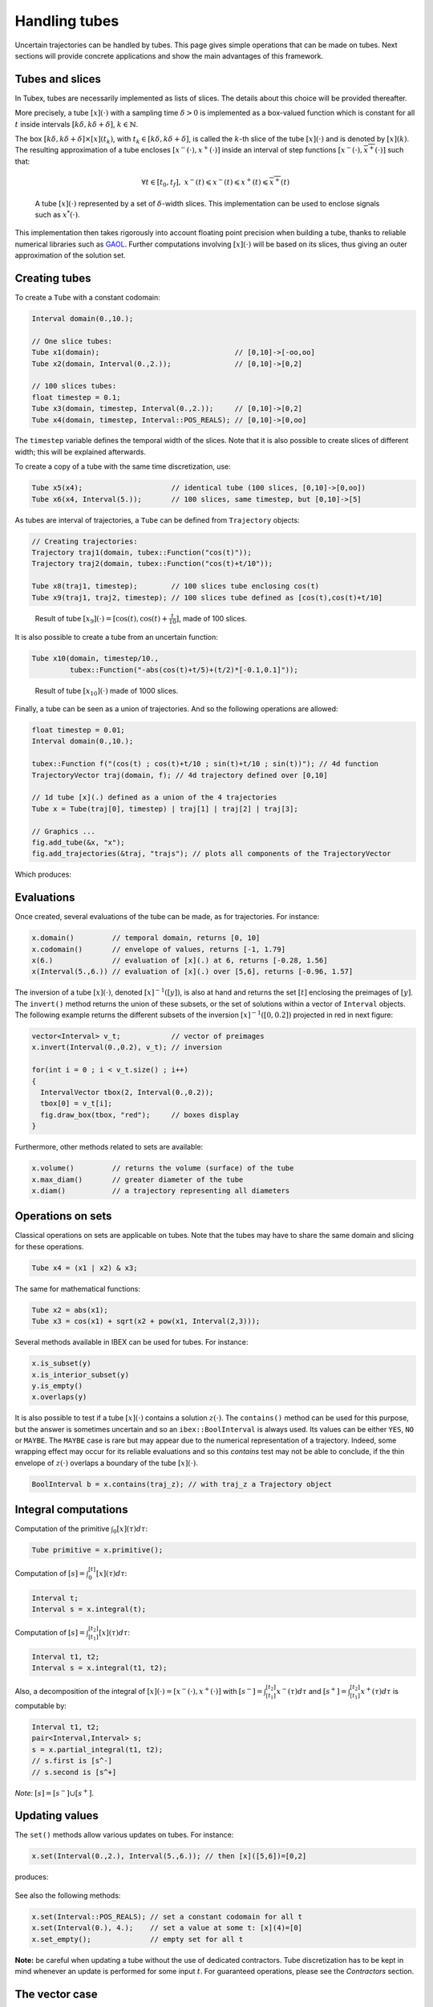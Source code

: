 Handling tubes
==============

Uncertain trajectories can be handled by tubes. This page gives simple operations that can be made on tubes. Next sections will provide concrete applications and show the main advantages of this framework.

Tubes and slices
----------------

In Tubex, tubes are necessarily implemented as lists of slices. The details about this choice will be provided thereafter.

More precisely, a tube :math:`[x](\cdot)` with a sampling time :math:`\delta>0` is implemented as a box-valued function which is constant for all :math:`t` inside intervals :math:`[k\delta,k\delta+\delta]`, :math:`k\in\mathbb{N}`.

The box :math:`[k\delta,k\delta+\delta]\times\left[x\right]\left(t_{k}\right)`, with :math:`t_{k}\in[k\delta,k\delta+\delta]`, is called the :math:`k`-th slice of the tube :math:`[x](\cdot)` and is denoted by :math:`[x](k)`. The resulting approximation of a tube encloses :math:`[x^{-}(\cdot),x^{+}(\cdot)]` inside an interval of step functions :math:`[\underline{x^{-}}(\cdot),\overline{x^{+}}(\cdot)]` such that:

.. math::

  \forall t\in[t_0,t_f],~\underline{x^{-}}(t)\leqslant x^{-}(t)\leqslant x^{+}(t)\leqslant\overline{x^{+}}(t)

.. figure:: ../../img/03_04_tube_slices.png

  A tube :math:`[x](\cdot)` represented by a set of :math:`\delta`-width slices. This implementation can be used to enclose signals such as :math:`x^*(\cdot)`.

This implementation then takes rigorously into account floating point precision when building a tube, thanks to reliable numerical libraries such as `GAOL <http://frederic.goualard.net/#research-software>`_.
Further computations involving :math:`[x](\cdot)` will be based on its slices, thus giving an outer approximation of the solution set. 


Creating tubes
--------------

To create a ``Tube`` with a constant codomain:

.. code-block:: c++
  
  Interval domain(0.,10.);
  
  // One slice tubes:
  Tube x1(domain);                                // [0,10]->[-oo,oo]
  Tube x2(domain, Interval(0.,2.));               // [0,10]->[0,2]

  // 100 slices tubes:
  float timestep = 0.1;
  Tube x3(domain, timestep, Interval(0.,2.));     // [0,10]->[0,2]
  Tube x4(domain, timestep, Interval::POS_REALS); // [0,10]->[0,oo]

The ``timestep`` variable defines the temporal width of the slices. Note that it is also possible to create slices of different width; this will be explained afterwards.

To create a copy of a tube with the same time discretization, use:

.. code-block:: c++
  
  Tube x5(x4);                     // identical tube (100 slices, [0,10]->[0,oo])
  Tube x6(x4, Interval(5.));       // 100 slices, same timestep, but [0,10]->[5]

As tubes are interval of trajectories, a ``Tube`` can be defined from ``Trajectory`` objects:

.. code-block:: c++
  
  // Creating trajectories:
  Trajectory traj1(domain, tubex::Function("cos(t)"));
  Trajectory traj2(domain, tubex::Function("cos(t)+t/10"));

  Tube x8(traj1, timestep);        // 100 slices tube enclosing cos(t)
  Tube x9(traj1, traj2, timestep); // 100 slices tube defined as [cos(t),cos(t)+t/10]

.. figure:: ../../img/03_04_interval_trajs.png

  Result of tube :math:`[x_9](\cdot)=[\cos(t),\cos(t)+\frac{t}{10}]`, made of 100 slices.

It is also possible to create a tube from an uncertain function:

.. code-block:: c++
  
  Tube x10(domain, timestep/10.,
           tubex::Function("-abs(cos(t)+t/5)+(t/2)*[-0.1,0.1]"));

.. figure:: ../../img/03_04_tube_fnc.png

  Result of tube :math:`[x_{10}](\cdot)` made of 1000 slices.

Finally, a tube can be seen as a union of trajectories. And so the following operations are allowed:

.. code-block:: c++

  float timestep = 0.01;
  Interval domain(0.,10.);

  tubex::Function f("(cos(t) ; cos(t)+t/10 ; sin(t)+t/10 ; sin(t))"); // 4d function
  TrajectoryVector traj(domain, f); // 4d trajectory defined over [0,10]

  // 1d tube [x](.) defined as a union of the 4 trajectories
  Tube x = Tube(traj[0], timestep) | traj[1] | traj[2] | traj[3];

  // Graphics ...
  fig.add_tube(&x, "x");
  fig.add_trajectories(&traj, "trajs"); // plots all components of the TrajectoryVector

Which produces:

.. figure:: ../../img/03_04_union.png


Evaluations
-----------

Once created, several evaluations of the tube can be made, as for trajectories. For instance:

.. code-block:: c++

  x.domain()         // temporal domain, returns [0, 10]
  x.codomain()       // envelope of values, returns [-1, 1.79]
  x(6.)              // evaluation of [x](.) at 6, returns [-0.28, 1.56]
  x(Interval(5.,6.)) // evaluation of [x](.) over [5,6], returns [-0.96, 1.57]

The inversion of a tube :math:`[x](\cdot)`, denoted :math:`[x]^{-1}([y])`, is also at hand and returns the set :math:`[t]` enclosing the preimages of :math:`[y]`. The ``invert()`` method returns the union of these subsets, or the set of solutions within a vector of ``Interval`` objects. The following example returns the different subsets of the inversion :math:`[x]^{-1}([0,0.2])` projected in red in next figure:

.. code-block:: c++

  vector<Interval> v_t;            // vector of preimages
  x.invert(Interval(0.,0.2), v_t); // inversion

  for(int i = 0 ; i < v_t.size() ; i++)
  {
    IntervalVector tbox(2, Interval(0.,0.2));
    tbox[0] = v_t[i];
    fig.draw_box(tbox, "red");     // boxes display
  }

.. figure:: ../../img/03_04_invert.png

Furthermore, other methods related to sets are available:

.. code-block:: c++

  x.volume()         // returns the volume (surface) of the tube
  x.max_diam()       // greater diameter of the tube
  x.diam()           // a trajectory representing all diameters


Operations on sets
------------------

Classical operations on sets are applicable on tubes.
Note that the tubes may have to share the same domain and slicing for these operations.

.. code-block:: c++

  Tube x4 = (x1 | x2) & x3;

The same for mathematical functions:

.. code-block:: c++

  Tube x2 = abs(x1);
  Tube x3 = cos(x1) + sqrt(x2 + pow(x1, Interval(2,3)));

Several methods available in IBEX can be used for tubes. For instance:

.. code-block:: c++

  x.is_subset(y)
  x.is_interior_subset(y)
  y.is_empty()
  x.overlaps(y)

It is also possible to test if a tube :math:`[x](\cdot)` contains a solution :math:`z(\cdot)`. The ``contains()`` method can be used for this purpose, but the answer is sometimes uncertain and so an ``ibex::BoolInterval`` is always used. Its values can be either ``YES``, ``NO`` or ``MAYBE``. The ``MAYBE`` case is rare but may appear due to the numerical representation of a trajectory. Indeed, some wrapping effect may occur for its reliable evaluations and so this `contains` test may not be able to conclude, if the thin envelope of :math:`z(\cdot)` overlaps a boundary of the tube :math:`[x](\cdot)`.

.. code-block:: c++

  BoolInterval b = x.contains(traj_z); // with traj_z a Trajectory object


Integral computations
---------------------

Computation of the primitive :math:`\int_{0}[x](\tau)d\tau`:

.. code-block:: c++
  
  Tube primitive = x.primitive();

Computation of :math:`[s]=\int_{0}^{[t]}[x](\tau)d\tau`:

.. code-block:: c++
  
  Interval t;
  Interval s = x.integral(t);

Computation of :math:`[s]=\int_{[t_1]}^{[t_2]}[x](\tau)d\tau`:

.. code-block:: c++
  
  Interval t1, t2;
  Interval s = x.integral(t1, t2);

Also, a decomposition of the integral of :math:`[x](\cdot)=[x^-(\cdot),x^+(\cdot)]` with :math:`[s^-]=\int_{[t_1]}^{[t_2]}x^-(\tau)d\tau` and :math:`[s^+]=\int_{[t_1]}^{[t_2]}x^+(\tau)d\tau` is computable by:

.. code-block:: c++

  Interval t1, t2;
  pair<Interval,Interval> s;
  s = x.partial_integral(t1, t2);
  // s.first is [s^-]
  // s.second is [s^+]

*Note:* :math:`[s]=[s^-]\cup[s^+]`.


Updating values
---------------

The ``set()`` methods allow various updates on tubes. For instance:

.. code-block:: c++

  x.set(Interval(0.,2.), Interval(5.,6.)); // then [x]([5,6])=[0,2]

produces:

.. figure:: ../../img/03_04_set.png

See also the following methods:

.. code-block:: c++
  
  x.set(Interval::POS_REALS); // set a constant codomain for all t
  x.set(Interval(0.), 4.);    // set a value at some t: [x](4)=[0]
  x.set_empty();              // empty set for all t

**Note:** be careful when updating a tube without the use of dedicated contractors. Tube discretization has to be kept in mind whenever an update is performed for some input :math:`t`. For guaranteed operations, please see the *Contractors* section.


The vector case
---------------

The extension to the vector case is the class ``TubeVector``, allowing to create tubes :math:`[\mathbf{x}](\cdot):\mathbb{R}\to\mathbb{IR}^n`.
The features presented above remain the same.

.. code-block:: c++

  // TubeVector from a formula; the function's output is two-dimensional
  TubeVector x(Interval(0.,10.), timestep,
               tubex::Function("(sin(sqrt(t)+((t-5)^2)*[-0.01,0.01]) ; \
                                 cos(t)+sin(t/0.2)*[-0.1,0.1])"));

  // ...
  fig.add_tubes(&x, "tubes"); // display all components on the same figure

.. figure:: ../../img/03_04_tubevectors.png

Note that as in IBEX, each component of a vector object (``IntervalVector``, ``TrajectoryVector``, ``TubeVector``) is available by reference.


**Full code:**

.. code-block:: c++

  #include <tubex.h>

  using namespace std;
  using namespace ibex;
  using namespace tubex;

  int main()
  {
    float timestep = 0.01;
    Interval domain(0.,10.);

    // TubeVector as a union of trajectories
    TrajectoryVector traj(domain, tubex::Function("(cos(t) ; cos(t)+t/10 ; sin(t)+t/10 ; sin(t))"));
    Tube x = Tube(traj[0], timestep) | traj[1] | traj[2] | traj[3];

    // Inversion
    vector<Interval> v_t;
    x.invert(Interval(0.,0.2), v_t);

    // Update
    x.set(Interval(0.,2.), Interval(5.,6.)); // then x([5,6])=[0,2]

    // TubeVector from a formula; the function's output is two-dimensional
    TubeVector y(Interval(0.,10.), timestep,
                 tubex::Function("(sin(sqrt(t)+((t-5)^2)*[-0.01,0.01]) ; \
                                   cos(t)+sin(t/0.2)*[-0.1,0.1])"));

    vibes::beginDrawing();

    VIBesFigTube fig("Tube");
    fig.set_properties(100, 100, 600, 300);
    fig.add_tube(&x, "x", "#376D7C[lightGray]");
    fig.add_trajectories(&traj, "trajs");

    for(int i = 0 ; i < v_t.size() ; i++)
    {
      IntervalVector tbox(2, Interval(0.,0.2));
      tbox[0] = v_t[i];
      fig.draw_box(tbox, "red");
    }

    fig.show();

    VIBesFigTube fig_vec("TubeVector");
    fig_vec.set_properties(200, 200, 600, 300);
    fig_vec.add_tubes(&y, "y", "#376D7C[lightGray]");
    fig_vec.show();

    vibes::endDrawing();
  }


Further pages will be written soon, presenting contractors, bisections, fixed point resolutions, graphical tools and robotic applications.
